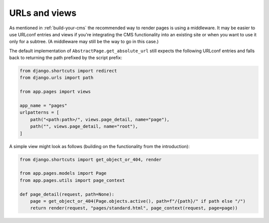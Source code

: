 URLs and views
==============

As mentioned in :ref:`build-your-cms` the recommended way to render pages is
using a middleware. It may be easier to use URLconf entries and views if you're
integrating the CMS functionality into an existing site or when you want to use
it only for a subtree. (A middleware may still be the way to go in this case.)

The default implementation of ``AbstractPage.get_absolute_url`` still expects
the following URLconf entries and falls back to returning the path prefixed by
the script prefix:

.. code-block:: python

    from django.shortcuts import redirect
    from django.urls import path

    from app.pages import views

    app_name = "pages"
    urlpatterns = [
        path("<path:path>/", views.page_detail, name="page"),
        path("", views.page_detail, name="root"),
    ]

A simple view might look as follows (building on the functionality from the
introduction):

.. code-block:: python

    from django.shortcuts import get_object_or_404, render

    from app.pages.models import Page
    from app.pages.utils import page_context

    def page_detail(request, path=None):
        page = get_object_or_404(Page.objects.active(), path=f"/{path}/" if path else "/")
        return render(request, "pages/standard.html", page_context(request, page=page))
